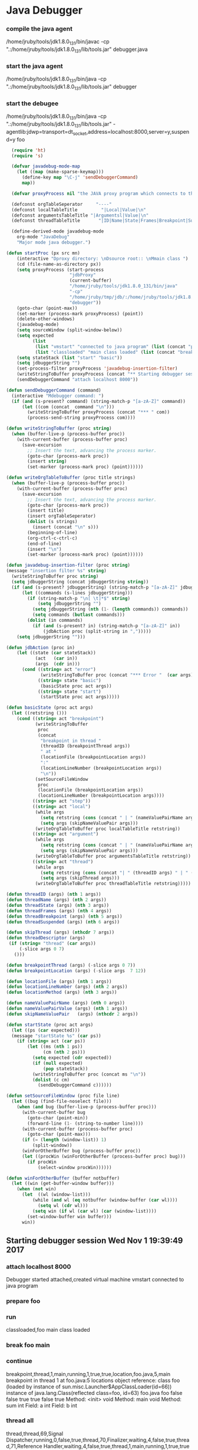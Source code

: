 * Java Debugger

*** compile the java agent

/home/jruby/tools/jdk1.8.0_131/bin/javac -cp ".:/home/jruby/tools/jdk1.8.0_131/lib/tools.jar" debugger.java

*** start the java agent

/home/jruby/tools/jdk1.8.0_131/bin/java -cp ".:/home/jruby/tools/jdk1.8.0_131/lib/tools.jar" debugger

*** start the debugee 

/home/jruby/tools/jdk1.8.0_131/bin/java -cp ".:/home/jruby/tools/jdk1.8.0_131/lib/tools.jar" -agentlib:jdwp=transport=dt_socket,address=localhost:8000,server=y,suspend=y foo

#+BEGIN_SRC emacs-lisp :tangle yes
    (require 'ht)
    (require 's)

    (defvar javadebug-mode-map
      (let ((map (make-sparse-keymap)))
        (define-key map "\C-j" 'sendDebuggerCommand)
        map))

    (defvar proxyProcess nil "the JAVA proxy program which connects to the program to be debugged")

    (defconst orgTableSeperator     "----"                                                                 "string to seperate table title from contents")
    (defconst localTableTitle         "|Local|Value|\n"                                                  "title tor local variables table")
    (defconst argumentsTableTitle "|Argumentsl|Value|\n"                                           "title for method arguments table")
    (defconst threadTableTitle       "|ID|Name|State|Frames|Breakpoint|Suspended|\n"    "title for thread table")

    (define-derived-mode javadebug-mode
      org-mode "JavaDebug"
      "Major mode java debugger.")

  (defun startProc (px src mn)
      (interactive "Dproxy directory: \nDsource root:: \nMmain class ")
      (cd (file-name-as-directory px))
      (setq proxyProcess (start-process 
                          "jdbProxy" 
                          (current-buffer)
                          "/home/jruby/tools/jdk1.8.0_131/bin/java" 
                          "-cp" 
                          "/home/jruby/tmp/jdb/:/home/jruby/tools/jdk1.8.0_131/lib/tools.jar" 
                          "debugger"))
      (goto-char (point-max))
      (set-marker (process-mark proxyProcess) (point))
      (delete-other-windows)
      (javadebug-mode)
      (setq sourceWindow (split-window-below))
      (setq expected
            (list
             (list "vmstart" "connected to java program" (list (concat "prepare " mn) "run"))
             (list "classloaded" "main class loaded" (list (concat "break " mn " main") "continue"))))
      (setq stateStack (list "start" "basic"))
      (setq jdbuggerString "")
      (set-process-filter proxyProcess 'javadebug-insertion-filter)
      (writeStringToBuffer proxyProcess (concat "** Starting debugger session " (current-time-string) "\n"))
      (sendDebuggerCommand "attach localhost 8000"))

  (defun sendDebuggerCommand (command)
    (interactive "Mdebugger command: ")
    (if (and (s-present? command) (string-match-p "[a-zA-Z]" command))
        (let ((com (concat  command "\n")))
          (writeStringToBuffer proxyProcess (concat "*** " com))
          (process-send-string proxyProcess com))))

  (defun writeStringToBuffer (proc string)
    (when (buffer-live-p (process-buffer proc))
      (with-current-buffer (process-buffer proc)
        (save-excursion
          ;; Insert the text, advancing the process marker.
          (goto-char (process-mark proc))
          (insert string)
          (set-marker (process-mark proc) (point))))))

  (defun writeOrgTableToBuffer (proc title strings)
    (when (buffer-live-p (process-buffer proc))
      (with-current-buffer (process-buffer proc)
        (save-excursion
          ;; Insert the text, advancing the process marker.
          (goto-char (process-mark proc))
          (insert title)
          (insert orgTableSeperator)
          (dolist (s strings)
            (insert (concat "\n" s)))
          (beginning-of-line)
          (org-ctrl-c-ctrl-c)
          (end-of-line)
          (insert "\n")
          (set-marker (process-mark proc) (point))))))

  (defun javadebug-insertion-filter (proc string)
  (message "insertion filter %s" string)
    (writeStringToBuffer proc string)
    (setq jdbuggerString (concat jdbuggerString string))
    (if (and (s-present? jdbuggerString) (string-match-p "[a-zA-Z]" jdbuggerString))
        (let ((commands (s-lines jdbuggerString)))
          (if (string-match-p "\n[ \t]*$" string)
              (setq jdbuggerString "")
            (setq jdbuggerString (nth (1- (length commands)) commands))
            (setq commands (butlast commands)))
          (dolist (in commands)
            (if (and (s-present? in) (string-match-p "[a-zA-Z]" in))
                (jdbAction proc (split-string in ",")))))
      (setq jdbuggerString "")))

  (defun jdbAction (proc in)
      (let ((state (car stateStack))
             (act   (car in))
             (args  (cdr in)))
        (cond ((string= act "error")
               (writeStringToBuffer proc (concat "*** Error "  (car args) "\n")))
              ((string= state "basic")
               (basicState proc act args))
              ((string= state "start")
               (startState proc act args)))))

  (defun basicState (proc act args)
    (let ((retstring ()))
      (cond ((string= act "breakpoint")
             (writeStringToBuffer
              proc
              (concat
               "breakpoint in thread "
               (threadID (breakpointThread args))
               " at "              
               (locationFile (breakpointLocation args))
               ":"
               (locationLineNumber (breakpointLocation args))
               "\n"))
             (setSourceFileWindow
              proc
              (locationFile (breakpointLocation args))
              (locationLineNumber (breakpointLocation args))))
            ((string= act "step"))
            ((string= act "local")
             (while args
               (setq retstring (cons (concat " | " (nameValuePairName args) " | "  (nameValuePairValue args) " \ ") retstring))
               (setq args (skipNameValuePair args)))
             (writeOrgTableToBuffer proc localTableTitle retstring))
            ((string= act "argument")
             (while args
               (setq retstring (cons (concat " | " (nameValuePairName args) " | "  (nameValuePairValue args) " \ ") retstring))
               (setq args (skipNameValuePair args)))
             (writeOrgTableToBuffer proc argumentsTableTitle retstring))
            ((string= act "thread")
             (while args
               (setq retstring (cons (concat "| " (threadID args) " | " (threadName args) " | " (threadState args) " | " (threadFrames args) " | " (threadBreakpoint args) " | " (threadSuspended args) " | ") retstring))
               (setq args (skipThread args)))
             (writeOrgTableToBuffer proc threadTableTitle retstring)))))

  (defun threadID (args) (nth 1 args))
  (defun threadName (args) (nth 2 args))
  (defun threadState (args) (nth 3 args))
  (defun threadFrames (args) (nth 4 args))
  (defun threadBreakpoint (args) (nth 5 args))
  (defun threadSuspended (args) (nth 6 args))

  (defun skipThread (args) (nthcdr 7 args))
  (defun threadDescriptor (args)
   (if (string= "thread" (car args))
       (-slice args 0 7)
     ()))

  (defun breakpointThread (args) (-slice args 0 7))
  (defun breakpointLocation (args) (-slice args  7 12))

  (defun locationFile (args) (nth 1 args))
  (defun locationLineNumber (args) (nth 2 args))
  (defun locationMethod (args) (nth 3 args))

  (defun nameValuePairName (args) (nth 0 args))
  (defun nameValuePairValue (args) (nth 1 args))
  (defun skipNameValuePair   (args) (nthcdr 2 args))

  (defun startState (proc act args)
    (let ((ps (car expected)))
    (message "startState %s" (car ps))
      (if (string= act (car ps))
          (let ((ms (nth 1 ps))
                (cm (nth 2 ps)))
            (setq expected (cdr expected))
            (if (null expected)
                (pop stateStack))
            (writeStringToBuffer proc (concat ms "\n"))
            (dolist (c cm)
              (sendDebuggerCommand c))))))

  (defun setSourceFileWindow (proc file line)
    (let ((bug (find-file-noselect file)))
      (when (and bug (buffer-live-p (process-buffer proc)))
        (with-current-buffer bug
          (goto-char (point-min))
          (forward-line (1- (string-to-number line))))
        (with-current-buffer (process-buffer proc)
          (goto-char (point-max)))
        (if (= (length (window-list)) 1)
            (split-window))
        (winForOtherBuffer bug (process-buffer proc))
        (let ((procWin (winForOtherBuffer (process-buffer proc) bug)))
          (if procWin
              (select-window procWin))))))

  (defun winForOtherBuffer (buffer notbuffer)
    (let ((win (get-buffer-window buffer)))
      (when (not win)
        (let  ((wl (window-list)))
            (while (and wl (eq notbuffer (window-buffer (car wl))))
              (setq wl (cdr wl)))
            (setq win (if wl (car wl) (car (window-list))))
          (set-window-buffer win buffer)))
        win))

#+END_SRC

#+RESULTS:
: winForOtherBuffer
** Starting debugger session Wed Nov  1 19:39:49 2017
*** attach localhost 8000
Debugger started
attached,created virtual machine
vmstart
connected to java program
*** prepare foo
*** run
classloaded,foo
main class loaded
*** break foo main
*** continue
breakpoint,thread,1,main,running,1,true,true,location,foo.java,5,main
breakpoint in thread 1 at foo.java:5
locations object reference: class foo (loaded by instance of sun.misc.Launcher$AppClassLoader(id=66)) instance of java.lang.Class(reflected class=foo, id=63) foo.java foo false false true true false true
Method: <init> void
Method: main void
Method: sum int
Field: a int
Field: b int
*** thread all
thread,thread,69,Signal Dispatcher,running,0,false,true,thread,70,Finalizer,waiting,4,false,true,thread,71,Reference Handler,waiting,4,false,true,thread,1,main,running,1,true,true
| ID | Name              | State   | Frames | Breakpoint | Suspended |
|  1 | main              | running |      1 | true       | true      |
| 71 | Reference Handler | waiting |      4 | false      | true      |
| 70 | Finalizer         | waiting |      4 | false      | true      |
| 69 | Signal Dispatcher | running |      0 | false      | true      |
*** frame 1 0
argument,args,instance of java.lang.String[0] (id=72)
local

|Argumentsl|Value|
----
 | args | instance of java.lang.String[0] (id=72) 
*** quit
VMDisconnectEvent
Exception,com.sun.jdi.VMDisconnectedException

Process jdbProxy<2> finished
|Local|Value|
----
